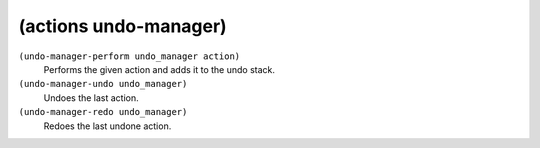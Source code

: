 ========================================
(actions undo-manager)
========================================

``(undo-manager-perform undo_manager action)``
   Performs the given action and adds it to the undo stack.


``(undo-manager-undo undo_manager)``
   Undoes the last action.


``(undo-manager-redo undo_manager)``
   Redoes the last undone action.


